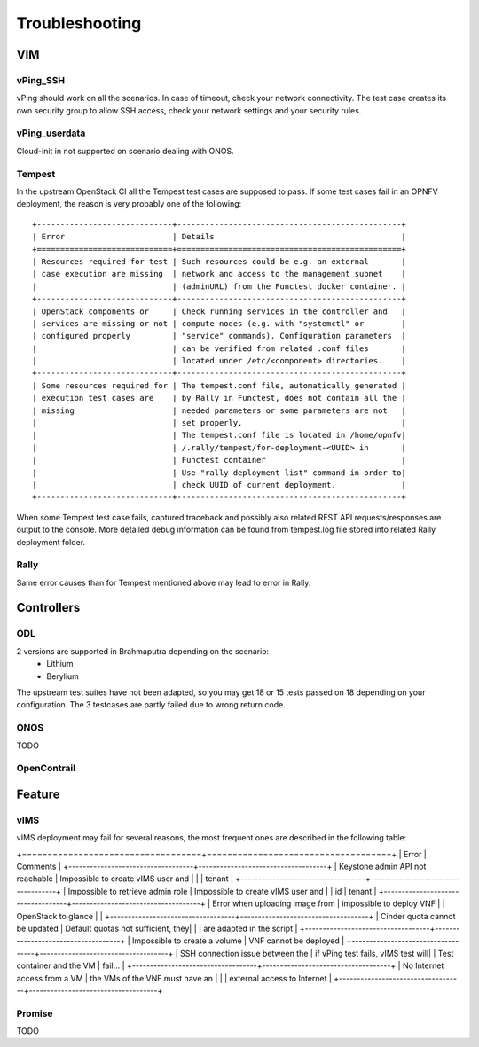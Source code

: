 
Troubleshooting
===============

VIM
---

vPing_SSH
^^^^^^^^^

vPing should work on all the scenarios. In case of timeout, check your network
connectivity. The test case creates its own security group to allow SSH access,
check your network settings and your security rules.


vPing_userdata
^^^^^^^^^^^^^^

Cloud-init in not supported on scenario dealing with ONOS.

Tempest
^^^^^^^

In the upstream OpenStack CI all the Tempest test cases are supposed to pass.
If some test cases fail in an OPNFV deployment, the reason is very probably one
of the following::

 +-----------------------------+------------------------------------------------+
 | Error                       | Details                                        |
 +=============================+================================================+
 | Resources required for test | Such resources could be e.g. an external       |
 | case execution are missing  | network and access to the management subnet    |
 |                             | (adminURL) from the Functest docker container. |
 +-----------------------------+------------------------------------------------+
 | OpenStack components or     | Check running services in the controller and   |
 | services are missing or not | compute nodes (e.g. with "systemctl" or        |
 | configured properly         | "service" commands). Configuration parameters  |
 |                             | can be verified from related .conf files       |
 |                             | located under /etc/<component> directories.    |
 +-----------------------------+------------------------------------------------+
 | Some resources required for | The tempest.conf file, automatically generated |
 | execution test cases are    | by Rally in Functest, does not contain all the |
 | missing                     | needed parameters or some parameters are not   |
 |                             | set properly.                                  |
 |                             | The tempest.conf file is located in /home/opnfv|
 |                             | /.rally/tempest/for-deployment-<UUID> in       |
 |                             | Functest container                             |
 |                             | Use "rally deployment list" command in order to|
 |                             | check UUID of current deployment.              |
 +-----------------------------+------------------------------------------------+


When some Tempest test case fails, captured traceback and possibly also related
REST API requests/responses are output to the console.
More detailed debug information can be found from tempest.log file stored into
related Rally deployment folder.


Rally
^^^^^

Same error causes than for Tempest mentioned above may lead to error in Rally.

Controllers
-----------

ODL
^^^
2 versions are supported in Brahmaputra depending on the scenario:
 * Lithium
 * Berylium

The upstream test suites have not been adapted, so you may get 18 or 15 tests
passed on 18 depending on your configuration. The 3 testcases are partly failed
due to wrong return code.

ONOS
^^^^

TODO

OpenContrail
^^^^^^^^^^^^


Feature
-------

vIMS
^^^^
vIMS deployment may fail for several reasons, the most frequent ones are
described in the following table:

+===================================+====================================+
| Error                             |  Comments                          |
+-----------------------------------+------------------------------------+
| Keystone admin API  not reachable | Impossible to create vIMS user and |
|                                   | tenant                             |
+-----------------------------------+------------------------------------+
| Impossible to retrieve admin role | Impossible to create vIMS user and |
| id                                | tenant                             |
+-----------------------------------+------------------------------------+
| Error when uploading image from   | impossible to deploy VNF           |
| OpenStack to glance               |                                    |
+-----------------------------------+------------------------------------+
| Cinder quota cannot be updated    | Default quotas not sufficient, they|
|                                   | are adapted in the script          |
+-----------------------------------+------------------------------------+
| Impossible to create a volume     | VNF cannot be deployed             |
+-----------------------------------+------------------------------------+
| SSH connection issue between the  | if vPing test fails, vIMS test will|
| Test container and the VM         | fail...                            |
+-----------------------------------+------------------------------------+
| No Internet access from a VM      | the VMs of the VNF must have an    |
|                                   | external access to Internet        |
+-----------------------------------+------------------------------------+


Promise
^^^^^^^

TODO
